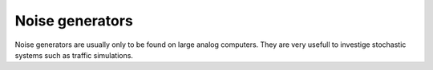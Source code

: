 Noise generators
================

Noise generators are usually only to be found on large analog computers. They are very usefull to investige stochastic systems such as traffic simulations.
